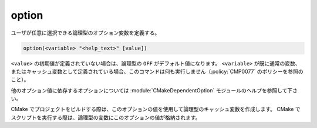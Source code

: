 option
------

ユーザが任意に選択できる論理型のオプション変数を定義する。

.. code-block:: cmake

  option(<variable> "<help_text>" [value])

``<value>`` の初期値が定義されていない場合は、論理型の ``OFF`` がデフォルト値になります。
``<variable>`` が既に通常の変数、またはキャッシュ変数として定義されている場合、このコマンドは何も実行しません（:policy:`CMP0077` のポリシーを参照のこと）。

他のオプション値に依存するオプションについては  :module:`CMakeDependentOption` モジュールのヘルプを参照して下さい。

CMake でプロジェクトをビルドする際は、このオプションの値を使用して論理型のキャッシュ変数を作成します。
CMake でスクリプトを実行する際は、論理型の変数にこのオプションの値が格納されます。
